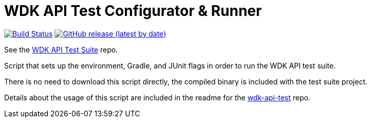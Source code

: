 = WDK API Test Configurator & Runner

image:https://www.travis-ci.org/VEuPathDB/script-api-test-runner.svg?branch=master["Build Status", link="https://www.travis-ci.org/VEuPathDB/script-api-test-runner"]
image:https://img.shields.io/github/v/release/VEuPathDB/script-api-test-runner[GitHub release (latest by date), link="https://github.com/VEuPathDB/script-api-test-runner/releases/latest"]

See the https://github.com/VEuPathDB/wdk-api-test[WDK API Test Suite] repo.

Script that sets up the environment, Gradle, and JUnit flags in order to run the
WDK API test suite.

There is no need to download this script directly, the compiled binary is
included with the test suite project.

Details about the usage of this script are included in the readme for the
https://github.com/VEuPathDB/wdk-api-test[wdk-api-test] repo.